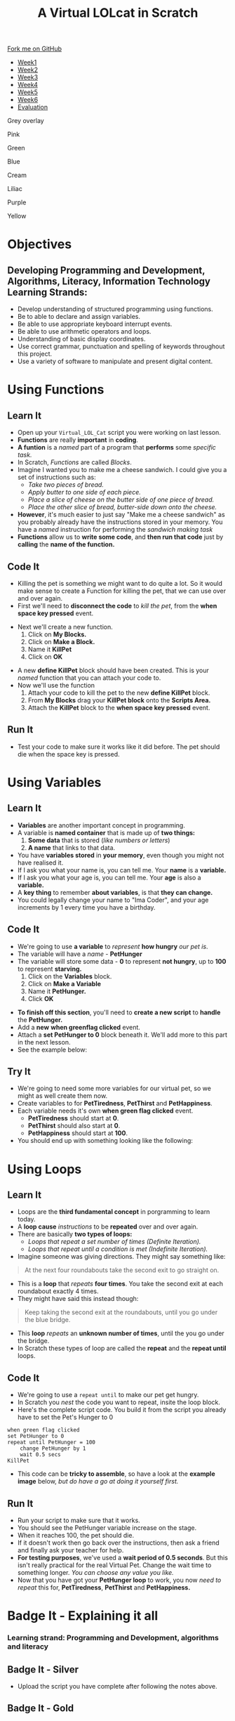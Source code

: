 #+STARTUP:indent
#+HTML_HEAD: <link rel="stylesheet" type="text/css" href="css/styles.css"/>
#+HTML_HEAD_EXTRA: <script src="js/navbar.js" type="text/javascript"></script>
#+HTML_HEAD_EXTRA: <link href='http://fonts.googleapis.com/css?family=Ubuntu+Mono|Ubuntu' rel='stylesheet' type='text/css'>
#+OPTIONS: f:nil author:nil num:1 creator:nil timestamp:nil  
#+TITLE: A Virtual LOLcat in Scratch
#+AUTHOR: Marc Scott, X Ellis, S Fone

#+BEGIN_EXPORT html
<div class=ribbon>
<a href="https://github.com/stsb11/7-CS-lolcats">Fork me on GitHub</a>
</div>


<div id="stickyribbon">
    <ul>
      <li><a href="1_Lesson.html">Week1</a></li>
      <li><a href="2_Lesson.html">Week2</a></li>
      <li><a href="3_Lesson.html">Week3</a></li>
      <li><a href="4_Lesson.html">Week4</a></li>
      <li><a href="5_Lesson.html">Week5</a></li>
      <li><a href="6_Lesson.html">Week6</a></>
      <li><a href="evaluation.html">Evaluation</a></li>

    </ul>
  </div>

<div id="underlay" onclick="underlayoff()">
</div>
<div id="overlay" onclick="overlayoff()">
</div>
<div id=overlayMenu>
<p onclick="overlayon('hsla(0, 0%, 50%, 0.5)')">Grey overlay</p>
<p onclick="underlayon('hsla(300,100%,50%, 0.3)')">Pink</p>
<p onclick="underlayon('hsla(80, 90%, 40%, 0.4)')">Green</p>
<p onclick="underlayon('hsla(240,100%,50%,0.2)')">Blue</p>
<p onclick="underlayon('hsla(40,100%,50%,0.3)')">Cream</p>
<p onclick="underlayon('hsla(300,100%,40%,0.3)')">Liliac</p>
<p onclick="underlayon('hsla(300,100%,25%,0.3)')">Purple</p>
<p onclick="underlayon('hsla(60,100%,50%,0.3)')">Yellow</p>
</div>

#+END_EXPORT

* COMMENT Use as a template
:PROPERTIES:
:HTML_CONTAINER_CLASS: activity
:END:
** Learn It
:PROPERTIES:
:HTML_CONTAINER_CLASS: learn
:END:

** Research It
:PROPERTIES:
:HTML_CONTAINER_CLASS: research
:END:

** Design It
:PROPERTIES:
:HTML_CONTAINER_CLASS: design
:END:

** Build It
:PROPERTIES:
:HTML_CONTAINER_CLASS: build
:END:

** Test It
:PROPERTIES:
:HTML_CONTAINER_CLASS: test
:END:

** Run It
:PROPERTIES:
:HTML_CONTAINER_CLASS: run
:END:

** Document It
:PROPERTIES:
:HTML_CONTAINER_CLASS: document
:END:

** Code It
:PROPERTIES:
:HTML_CONTAINER_CLASS: code
:END:

** Program It
:PROPERTIES:
:HTML_CONTAINER_CLASS: program
:END:

** Try It
:PROPERTIES:
:HTML_CONTAINER_CLASS: try
:END:

** Badge It
:PROPERTIES:
:HTML_CONTAINER_CLASS: badge
:END:

** Save It
:PROPERTIES:
:HTML_CONTAINER_CLASS: save
:END:

* Objectives
:PROPERTIES:
:HTML_CONTAINER_CLASS: objectives
:END:
** Developing *Programming and Development*, *Algorithms*, *Literacy*, *Information Technology* Learning Strands:
:PROPERTIES:
:HTML_CONTAINER_CLASS: learn
:END:
- Develop understanding of structured programming using functions.
- Be to able to declare and assign variables.
- Be able to use appropriate keyboard interrupt events.
- Be able to use arithmetic operators and loops.
- Understanding of basic display coordinates.
- Use correct grammar, punctuation and spelling of keywords throughout this project.
- Use a variety of software to manipulate and present digital content.

* Using Functions
:PROPERTIES:
:HTML_CONTAINER_CLASS: activity
:END:
** Learn It
:PROPERTIES:
:HTML_CONTAINER_CLASS: learn
:END:
- Open up your =Virtual_LOL_Cat= script you were working on last lesson.
- *Functions* are really *important* in *coding*.
- *A funtion* is a /named/ part of a program that *performs* some /specific task./
- In Scratch, /Functions/ are called /Blocks/.
- Imagine I wanted you to make me a cheese sandwich. I could give you a set of instructions such as:
  - /Take two pieces of bread./
  - /Apply butter to one side of each piece./
  - /Place a slice of cheese on the butter side of one piece of bread./
  - /Place the other slice of bread, butter-side down onto the cheese./
- *However*, it's much easier to just say "Make me a cheese sandwich" as you probably already have the instructions stored in your memory. You have a /named/ instruction for performing the /sandwich making task/ 
- *Functions* allow us to *write some code*, and *then run that code* just by *calling* the *name of the function.*
** Code It
:PROPERTIES:
:HTML_CONTAINER_CLASS: code
:END:
- Killing the pet is something we might want to do quite a lot. So it would make sense to create a Function for killing the pet, that we can use over and over again.
- First we'll need to *disconnect the code* to /kill the pet/, from the *when space key pressed* event.
[[file:img/Function_1.png]]
- Next we'll create a new function.
  1. Click on *My Blocks.*
  2. Click on *Make a Block.*
  3. Name it *KillPet*
  4. Click on *OK*
[[file:img/Function_2.png]]
- A new *define KillPet* block should have been created. This is your /named/ function that you can attach your code to.
- Now we'll use the function
  1. Attach your code to kill the pet to the new *define KillPet* block.
  2. From *My Blocks* drag your *KillPet block* onto the *Scripts Area.*
  3. Attach the *KillPet* block to the *when space key pressed* event.
[[file:img/Function_3.png]]
** Run It
:PROPERTIES:
:HTML_CONTAINER_CLASS: run
:END:

- Test your code to make sure it works like it did before. The pet should die when the space key is pressed.
* Using Variables
:PROPERTIES:
:HTML_CONTAINER_CLASS: activity
:END:
** Learn It
:PROPERTIES:
:HTML_CONTAINER_CLASS: learn
:END:
- *Variables* are another important concept in programming.
- A variable is *named container* that is made up of *two things:*
  1. *Some data* that is stored (/like numbers or letters/)
  2. *A name* that links to that data.
- You have *variables stored* in *your memory*, even though you might not have realised it.
- If I ask you what your name is, you can tell me. Your *name* is a *variable.*
- If I ask you what your age is, you can tell me. Your *age* is also a *variable.*
- A *key thing* to remember *about variables*, is that *they can
  change.*
- You could legally change your name to "Ima Coder", and your age increments by 1 every time you have a birthday.
** Code It
:PROPERTIES:
:HTML_CONTAINER_CLASS: code
:END:
[[file:img/Hungry_Cat.png]]
- We're going to use *a variable* to /represent/ *how hungry* /our pet is/.
- The variable will have a /name/ - *PetHunger*
- The variable will store some data - *0* to represent *not hungry*, up to *100* to represent *starving.*
  1. Click on the *Variables* block.
  2. Click on *Make a Variable*
  3. Name it *PetHunger.*
  4. Click *OK*
[[file:img/Variable_1.png]]
- *To finish off this section*, you'll need to *create a new script* to *handle* the *PetHunger.*
- Add a *new* *when greenflag clicked* event.
- Attach a *set PetHunger to 0* block beneath it. We'll add more to this part in the next lesson.
- See the example below:
[[file:img/Variable_1a.png]]
** Try It
:PROPERTIES:
:HTML_CONTAINER_CLASS: try
:END:

- We're going to need some more variables for our virtual pet, so we might as well create them now.
- Create variables to for *PetTiredness*, *PetThirst* and *PetHappiness*.
- Each variable needs it's own *when green flag clicked* event.
  - *PetTiredness* should start at *0*.
  - *PetThirst* should also start at *0*.
  - *PetHappiness* should start at *100*.
- You should end up with something looking like the following:
[[file:img/Variables_Set.png]]
* Using Loops
:PROPERTIES:
:HTML_CONTAINER_CLASS: activity
:END:
** Learn It
:PROPERTIES:
:HTML_CONTAINER_CLASS: learn
:END:
- Loops are the *third fundamental concept* in porgramming to learn today.
- A *loop cause* /instructions/ to be *repeated* over and over again.
- There are basically *two types of loops:*
  - /Loops that repeat a set number of times (Definite Iteration)./
  - /Loops that repeat until a condition is met (Indefinite Iteration)./
- Imagine someone was giving directions. They might say something like:
#+BEGIN_HTML
<blockquote>At the next four roundabouts take the second exit to go straight on.</blockquote>
#+END_HTML
- This is a *loop* that /repeats/ *four times*. You take the second exit at each roundabout exactly 4 times.
- They might have said this instead though:
#+BEGIN_HTML
<blockquote>Keep taking the second exit at the roundabouts, until you go under the blue bridge.</blockquote>
#+END_HTML
- This *loop* /repeats/ an *unknown number of times*, until the you go under the bridge.
- In Scratch these types of loop are called the *repeat* and the *repeat until* loops.
** Code It
:PROPERTIES:
:HTML_CONTAINER_CLASS: code
:END:
- We're going to use a =repeat until= to make our pet get hungry.
- In Scratch you /nest/ the code you want to repeat, insite the loop block.
- Here's the complete script code. You build it from the script you already have to set the Pet's Hunger to 0
#+BEGIN_EXAMPLE
when green flag clicked
set PetHunger to 0
repeat until PetHunger = 100
    change PetHunger by 1
    wait 0.5 secs
KillPet
#+END_EXAMPLE
- This code can be *tricky to assemble*, so have a look at the *example image* below, /but do have a go at doing it yourself first./

[[file:img/Repeat_Until_Example.png]]
** Run It
:PROPERTIES:
:HTML_CONTAINER_CLASS: run
:END:
- Run your script to make sure that it works.
- You should see the PetHunger variable increase on the stage.
- When it reaches 100, the pet should die.
- If it doesn't work then go back over the instructions, then ask a friend and finally ask your teacher for help.
- *For testing purposes*, we've used a *wait period of 0.5 seconds*. But this isn't really practical for the real Virtual Pet. Change the wait time to something longer. /You can choose any value you like./
- Now that you have got your *PetHunger loop* to work, you now /need to repeat/ this for, *PetTiredness*, *PetThirst* and *PetHappiness.*


* Badge It - Explaining it all
:PROPERTIES:
:HTML_CONTAINER_CLASS: activity
:END:
*** Learning strand: Programming and Development, algorithms and literacy

** Badge It - Silver
:PROPERTIES:
:HTML_CONTAINER_CLASS: silver
:END:
- Upload the script you have complete after following the notes above.

** Badge It - Gold
:PROPERTIES:
:HTML_CONTAINER_CLASS: gold
:END:
- To show your understanding of the script you have just finished and tested, you need to explain what the script does by adding some comments next to some of the *key blocks*.
- A *key block* is one of the following:
  - /A loop, such as repeat until, repeat./
  - /A variable assignment such as set./ 
  - /An if statement./
  - /A function definition/creation such as the custom block./
  - /A function call./
- To comment a *key block*, right click on the script window and choose *Add Comment*
- To get this badge, you need to *comment* at least *three key blocks* with *clear explanations* showing *good understanding* in *good English.*

** Badge It - Platinum
:PROPERTIES:
:HTML_CONTAINER_CLASS: platinum
:END:
- In addition to the above *Gold*, you have *commented all key blocks* showing *excellent understanding* and in *good English.* 

 /Upload screenshots of all of your badge tasks to bournetolearn.com/

